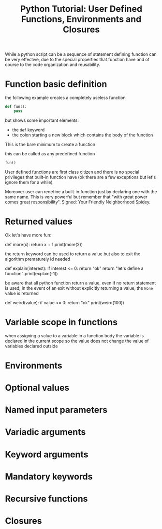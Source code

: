 #+BLOG: noise on the net
#+OPTIONS: toc:nil num:nil todo:nil pri:nil tags:nil ^:nil
#+CATEGORY: Language learning
#+TAGS: Python
#+DESCRIPTION: sintroduction to function definition
#+title: Python Tutorial: User Defined Functions, Environments and Closures

While a python script can be a sequence of statement defining function can be
very effective, due to the special properties that function have and of course
to the code organization and reusability.
#+begin_export html
<script src="https://modularizer.github.io/pyprez/pyprez.min.js"></script>
#+end_export
* Function basic definition
the following example creates a completely useless function
#+begin_src python
def fun():
    pass
#+end_src
but shows some important elements:
- the ~def~ keyword
- the colon starting a new block which contains the body of the function
This is the bare minimum to create a function

this can be called as any predefined function
#+begin_src python
fun()
#+end_src

User defined functions are first class citizen and there is no special
privileges that built-in function have (ok there are a few exceptions but let's
ignore them for a while)

Moreover user can redefine a built-in function just by declaring one with the
same name. This is very powerful but remember that "with great power comes great
responsibility". Signed: Your Friendly Neighborhood Spidey.
* Returned values
Ok let's have more fun:

#+begin_export html
<pyprez-editor>
def more(x):
    return x + 1

print(more(2))
</pyprez-editor>
#+end_export
the return keyword can be used to return a value but also to
exit the algorithm prematurely id needed


#+begin_export html
<pyprez-editor>
def explain(interest):
    if interest <= 0:
        return "ok"
    return "let's define a function"

print(explain(-1))
</pyprez-editor>
#+end_export

be aware that all python function return a value, even if no return statement is
used; in the event of an exit without explicitly returning a value, the ~None~
value is returned

#+begin_export html
<pyprez-editor>
def weird(value):
    if value <= 0:
        return "ok"

print(weird(100))
</pyprez-editor>
#+end_export

* Variable scope in functions
when assigning a value to a variable in a function body the variable is declared
in the current scope so the value does not change the value of variables
declared outside

* Environments
* Optional values
* Named input parameters
* Variadic arguments
* Keyword arguments
* Mandatory keywords
* Recursive functions
* Closures
